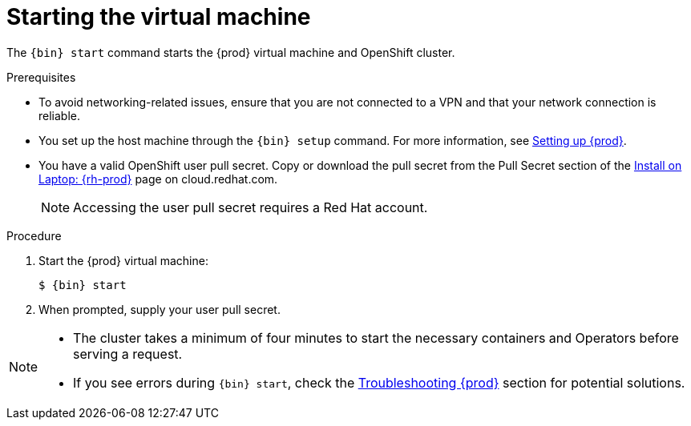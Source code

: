 [id="starting-the-virtual-machine_{context}"]
= Starting the virtual machine

The [command]`{bin} start` command starts the {prod} virtual machine and OpenShift cluster.

.Prerequisites

* To avoid networking-related issues, ensure that you are not connected to a VPN and that your network connection is reliable.
* You set up the host machine through the [command]`{bin} setup` command.
For more information, see link:{crc-gsg-url}#setting-up-codeready-containers_gsg[Setting up {prod}].
* You have a valid OpenShift user pull secret.
Copy or download the pull secret from the Pull Secret section of the link:https://cloud.redhat.com/openshift/install/crc/installer-provisioned[Install on Laptop: {rh-prod}] page on cloud.redhat.com.
+
[NOTE]
====
Accessing the user pull secret requires a Red Hat account.
====

.Procedure

. Start the {prod} virtual machine:
+
[subs="+quotes,attributes"]
----
$ {bin} start
----

. When prompted, supply your user pull secret.

[NOTE]
====
* The cluster takes a minimum of four minutes to start the necessary containers and Operators before serving a request.
* If you see errors during [command]`{bin} start`, check the link:{crc-gsg-url}#troubleshooting-codeready-containers_gsg[Troubleshooting {prod}] section for potential solutions.
====
